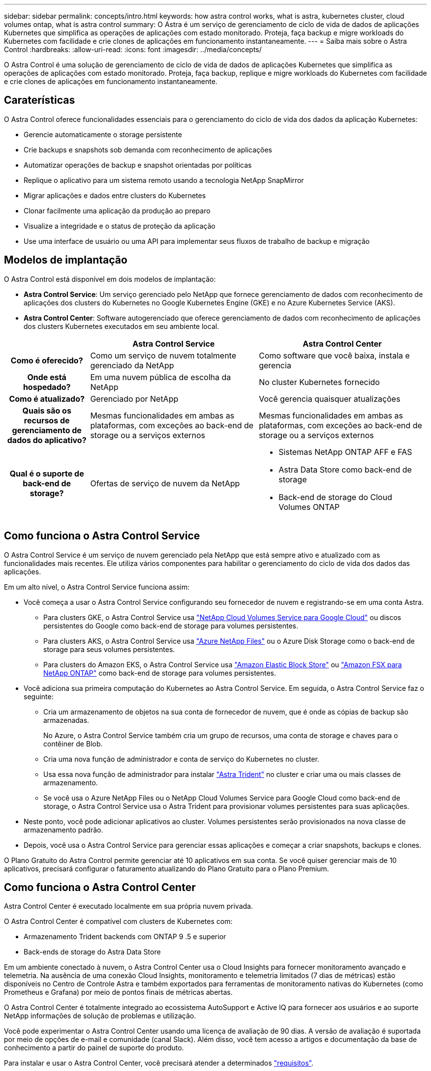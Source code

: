 ---
sidebar: sidebar 
permalink: concepts/intro.html 
keywords: how astra control works, what is astra, kubernetes cluster, cloud volumes ontap, what is astra control 
summary: O Astra é um serviço de gerenciamento de ciclo de vida de dados de aplicações Kubernetes que simplifica as operações de aplicações com estado monitorado. Proteja, faça backup e migre workloads do Kubernetes com facilidade e crie clones de aplicações em funcionamento instantaneamente. 
---
= Saiba mais sobre o Astra Control
:hardbreaks:
:allow-uri-read: 
:icons: font
:imagesdir: ../media/concepts/


O Astra Control é uma solução de gerenciamento de ciclo de vida de dados de aplicações Kubernetes que simplifica as operações de aplicações com estado monitorado. Proteja, faça backup, replique e migre workloads do Kubernetes com facilidade e crie clones de aplicações em funcionamento instantaneamente.



== Caraterísticas

O Astra Control oferece funcionalidades essenciais para o gerenciamento do ciclo de vida dos dados da aplicação Kubernetes:

* Gerencie automaticamente o storage persistente
* Crie backups e snapshots sob demanda com reconhecimento de aplicações
* Automatizar operações de backup e snapshot orientadas por políticas
* Replique o aplicativo para um sistema remoto usando a tecnologia NetApp SnapMirror
* Migrar aplicações e dados entre clusters do Kubernetes
* Clonar facilmente uma aplicação da produção ao preparo
* Visualize a integridade e o status de proteção da aplicação
* Use uma interface de usuário ou uma API para implementar seus fluxos de trabalho de backup e migração




== Modelos de implantação

O Astra Control está disponível em dois modelos de implantação:

* *Astra Control Service*: Um serviço gerenciado pelo NetApp que fornece gerenciamento de dados com reconhecimento de aplicações dos clusters do Kubernetes no Google Kubernetes Engine (GKE) e no Azure Kubernetes Service (AKS).
* *Astra Control Center*: Software autogerenciado que oferece gerenciamento de dados com reconhecimento de aplicações dos clusters Kubernetes executados em seu ambiente local.


[cols="1h,2d,2a"]
|===
|  | Astra Control Service | Astra Control Center 


| Como é oferecido? | Como um serviço de nuvem totalmente gerenciado da NetApp  a| 
Como software que você baixa, instala e gerencia



| Onde está hospedado? | Em uma nuvem pública de escolha da NetApp  a| 
No cluster Kubernetes fornecido



| Como é atualizado? | Gerenciado por NetApp  a| 
Você gerencia quaisquer atualizações



| Quais são os recursos de gerenciamento de dados do aplicativo? | Mesmas funcionalidades em ambas as plataformas, com exceções ao back-end de storage ou a serviços externos  a| 
Mesmas funcionalidades em ambas as plataformas, com exceções ao back-end de storage ou a serviços externos



| Qual é o suporte de back-end de storage? | Ofertas de serviço de nuvem da NetApp  a| 
* Sistemas NetApp ONTAP AFF e FAS
* Astra Data Store como back-end de storage
* Back-end de storage do Cloud Volumes ONTAP


|===


== Como funciona o Astra Control Service

O Astra Control Service é um serviço de nuvem gerenciado pela NetApp que está sempre ativo e atualizado com as funcionalidades mais recentes. Ele utiliza vários componentes para habilitar o gerenciamento do ciclo de vida dos dados das aplicações.

Em um alto nível, o Astra Control Service funciona assim:

* Você começa a usar o Astra Control Service configurando seu fornecedor de nuvem e registrando-se em uma conta Astra.
+
** Para clusters GKE, o Astra Control Service usa https://cloud.netapp.com/cloud-volumes-service-for-gcp["NetApp Cloud Volumes Service para Google Cloud"^] ou discos persistentes do Google como back-end de storage para volumes persistentes.
** Para clusters AKS, o Astra Control Service usa https://cloud.netapp.com/azure-netapp-files["Azure NetApp Files"^] ou o Azure Disk Storage como o back-end de storage para seus volumes persistentes.
** Para clusters do Amazon EKS, o Astra Control Service usa https://docs.aws.amazon.com/ebs/["Amazon Elastic Block Store"^] ou https://docs.aws.amazon.com/fsx/latest/ONTAPGuide/what-is-fsx-ontap.html["Amazon FSX para NetApp ONTAP"^] como back-end de storage para volumes persistentes.


* Você adiciona sua primeira computação do Kubernetes ao Astra Control Service. Em seguida, o Astra Control Service faz o seguinte:
+
** Cria um armazenamento de objetos na sua conta de fornecedor de nuvem, que é onde as cópias de backup são armazenadas.
+
No Azure, o Astra Control Service também cria um grupo de recursos, uma conta de storage e chaves para o contêiner de Blob.

** Cria uma nova função de administrador e conta de serviço do Kubernetes no cluster.
** Usa essa nova função de administrador para instalar https://docs.netapp.com/us-en/trident/index.html["Astra Trident"^] no cluster e criar uma ou mais classes de armazenamento.
** Se você usa o Azure NetApp Files ou o NetApp Cloud Volumes Service para Google Cloud como back-end de storage, o Astra Control Service usa o Astra Trident para provisionar volumes persistentes para suas aplicações.


* Neste ponto, você pode adicionar aplicativos ao cluster. Volumes persistentes serão provisionados na nova classe de armazenamento padrão.
* Depois, você usa o Astra Control Service para gerenciar essas aplicações e começar a criar snapshots, backups e clones.


O Plano Gratuito do Astra Control permite gerenciar até 10 aplicativos em sua conta. Se você quiser gerenciar mais de 10 aplicativos, precisará configurar o faturamento atualizando do Plano Gratuito para o Plano Premium.



== Como funciona o Astra Control Center

Astra Control Center é executado localmente em sua própria nuvem privada.

O Astra Control Center é compatível com clusters de Kubernetes com:

* Armazenamento Trident backends com ONTAP 9 .5 e superior
* Back-ends de storage do Astra Data Store


Em um ambiente conectado à nuvem, o Astra Control Center usa o Cloud Insights para fornecer monitoramento avançado e telemetria. Na ausência de uma conexão Cloud Insights, monitoramento e telemetria limitados (7 dias de métricas) estão disponíveis no Centro de Controle Astra e também exportados para ferramentas de monitoramento nativas do Kubernetes (como Prometheus e Grafana) por meio de pontos finais de métricas abertas.

O Astra Control Center é totalmente integrado ao ecossistema AutoSupport e Active IQ para fornecer aos usuários e ao suporte NetApp informações de solução de problemas e utilização.

Você pode experimentar o Astra Control Center usando uma licença de avaliação de 90 dias. A versão de avaliação é suportada por meio de opções de e-mail e comunidade (canal Slack). Além disso, você tem acesso a artigos e documentação da base de conhecimento a partir do painel de suporte do produto.

Para instalar e usar o Astra Control Center, você precisará atender a determinados https://docs.netapp.com/us-en/astra-control-center/get-started/requirements.html["requisitos"].

Em um alto nível, o Astra Control Center funciona assim:

* Você instala o Astra Control Center em seu ambiente local. Saiba mais sobre como https://docs.netapp.com/us-en/astra-control-center/get-started/install_acc.html["Instale o Astra Control Center"] .
* Você conclui algumas tarefas de configuração, como estas:
+
** Configure o licenciamento.
** Adicione o primeiro cluster.
** Adicione o back-end de storage descoberto quando você adicionou o cluster.
** Adicione um bucket do armazenamento de objetos que armazenará os backups do aplicativo.




Saiba mais sobre como https://docs.netapp.com/us-en/astra-control-center/get-started/setup_overview.html["Configure o Astra Control Center"] .

O Astra Control Center faz o seguinte:

* Descobre detalhes sobre o cluster, incluindo namespaces e permite definir e proteger os aplicativos.
* Descobre a configuração do armazenamento de dados Astra Trident ou Astra nos clusters que você escolher gerenciar e permite monitorar os back-ends de storage.


Você pode adicionar aplicativos ao cluster. Ou, se você já tiver algumas aplicações no cluster sendo gerenciado, poderá usar o Astra Control Center para gerenciá-las. Depois, use o Astra Control Center para criar snapshots, backups, clones e relacionamentos de replicação.



== Para mais informações

* https://docs.netapp.com/us-en/astra/index.html["Documentação do Astra Control Service"^]
* https://docs.netapp.com/us-en/astra-control-center/index.html["Documentação do Astra Control Center"^]
* https://docs.netapp.com/us-en/astra-data-store/index.html["Documentação do Astra Data Store"]
* https://docs.netapp.com/us-en/trident/index.html["Documentação do Astra Trident"^]
* https://docs.netapp.com/us-en/astra-automation/index.html["Use a API Astra Control"^]
* https://docs.netapp.com/us-en/cloudinsights/["Documentação do Cloud Insights"^]
* https://docs.netapp.com/us-en/ontap/index.html["Documentação do ONTAP"^]

